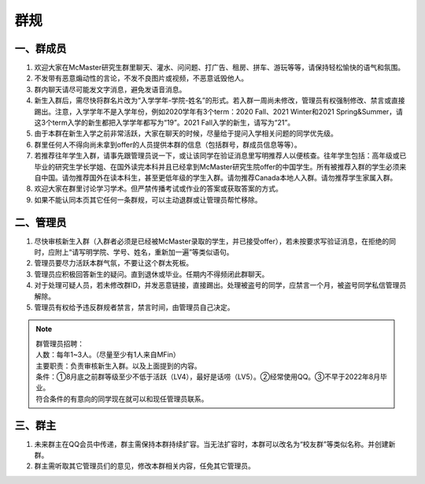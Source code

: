 ﻿群规
===============
一、群成员
------------------------------------------------
1) 欢迎大家在McMaster研究生群里聊天、灌水、问问题、打广告、租房、拼车、游玩等等，请保持轻松愉快的语气和氛围。
#) 不发带有恶意煽动性的言论，不发不良图片或视频，不恶意诋毁他人。
#) 群内聊天请尽可能发文字消息，避免发语音消息。
#) 新生入群后，需尽快将群名片改为“入学学年-学院-姓名”的形式。若入群一周尚未修改，管理员有权强制修改、禁言或直接踢出。注意，入学学年不是入学年份，例如2020学年有3个term：2020 Fall、2021 Winter和2021 Spring&Summer，请这3个term入学的新生都把入学学年都写为“19”。2021 Fall入学的新生，请写为“21”。
#) 由于本群在新生入学之前非常活跃，大家在聊天的时候，尽量给于提问入学相关问题的同学优先级。
#) 群里任何人不得向尚未拿到offer的人员提供本群的信息（包括群号，群成员信息等等）。
#) 若推荐往年学生入群，请事先跟管理员说一下，或让该同学在验证消息里写明推荐人以便核查。往年学生包括：高年级或已毕业的研究生学长学姐、在国外读完本科并且已经拿到McMaster研究生院offer的中国学生。所有被推荐入群的学生必须来自中国。请勿推荐国外在读本科生，甚至更低年级的学生入群。请勿推荐Canada本地人入群。请勿推荐学生家属入群。
#) 欢迎大家在群里讨论学习学术。但严禁传播考试或作业的答案或获取答案的方式。
#) 如果不能认同本页其它任何一条群规，可以主动退群或让管理员帮忙移除。

二、管理员
------------------------------------------------
1) 尽快审核新生入群（入群者必须是已经被McMaster录取的学生，并已接受offer），若未按要求写验证消息，在拒绝的同时，应附上“请写明学院、学号、姓名，重新加一遍”等类似语句。 
#) 管理员要尽力活跃本群气氛，不要让这个群太死板。 
#) 管理员应积极回答新生的疑问。直到退休或毕业。任期内不得频闭此群聊天。  
#) 对于处理可疑人员，若未修改群ID，并发恶意链接，直接踢出。处理被盗号的同学，应禁言一个月，被盗号同学私信管理员解除。 
#) 管理员有权给予违反群规者禁言，禁言时间，由管理员自己决定。 

.. note::

  | 群管理员招聘：
  | 人数：每年1~3人。（尽量至少有1人来自MFin）
  | 主要职责：负责审核新生入群。以及上面提到的内容。
  | 条件：①8月底之前群等级至少不低于活跃（LV4），最好是话唠（LV5）。②经常使用QQ。③不早于2022年8月毕业。
  | 符合条件的有意向的同学现在就可以和现任管理员联系。

三、群主
-----------------------------------------
1) 未来群主在QQ会员中传递，群主需保持本群持续扩容。当无法扩容时，本群可以改名为“校友群”等类似名称。并创建新群。 
#) 群主需听取其它管理员们的意见，修改本群相关内容，任免其它管理员。
